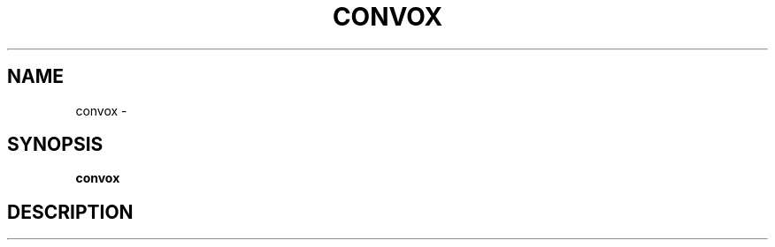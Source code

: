.TH "CONVOX" "1" "Dec 2016" "Convox Community" ""
.nh
.ad l


.SH NAME
.PP
convox \-


.SH SYNOPSIS
.PP
\fBconvox\fP


.SH DESCRIPTION